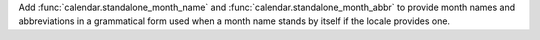 Add :func:`calendar.standalone_month_name` and :func:`calendar.standalone_month_abbr` to
provide month names and abbreviations in a grammatical form used when a month name stands
by itself if the locale provides one.
